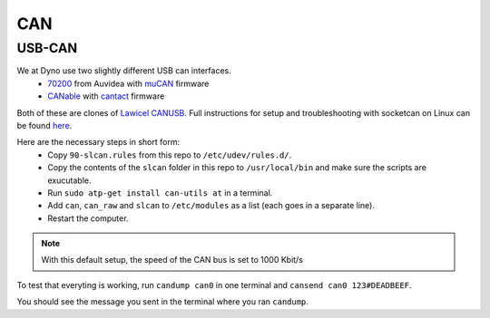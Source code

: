 CAN
===

USB-CAN
-------

We at Dyno use two slightly different USB can interfaces.
 - 70200_ from Auvidea with muCAN_ firmware
 - CANable_ with cantact_ firmware

.. _70200: https://www.mouser.se/ProductDetail/Auvidea/70200?qs=sGAEpiMZZMuDw7xUFNwm7OMzTlXceEzJbUkHbSjvTU4%3D
.. _muCAN: https://github.com/thiemar/mucan
.. _CANable: https://canable.io/
.. _cantact: https://github.com/normaldotcom/cantact-fw

Both of these are clones of `Lawicel CANUSB`__. Full instructions for
setup and troubleshooting with socketcan on Linux can be found here_.

.. _Lawicel: https://www.lawicel-shop.se/lawicel-canusb-adapter-1m-usb-cable
__ Lawicel_

.. _here: http://pascal-walter.blogspot.com/2015/08/installing-lawicel-canusb-on-linux.html

Here are the necessary steps in short form:
 - Copy ``90-slcan.rules`` from this repo to ``/etc/udev/rules.d/``.
 - Copy the contents of the ``slcan`` folder in this repo to ``/usr/local/bin`` and make sure the scripts are exucutable.
 - Run ``sudo atp-get install can-utils at`` in a terminal.
 - Add ``can``, ``can_raw`` and ``slcan`` to ``/etc/modules`` as a list (each goes in a separate line).
 - Restart the computer.
 
.. Note::
 With this default setup, the speed of the CAN bus is set to 1000 Kbit/s

To test that everyting is working, run ``candump can0`` in one terminal and ``cansend can0 123#DEADBEEF``.

You should see the message you sent in the terminal where you ran ``candump``.
